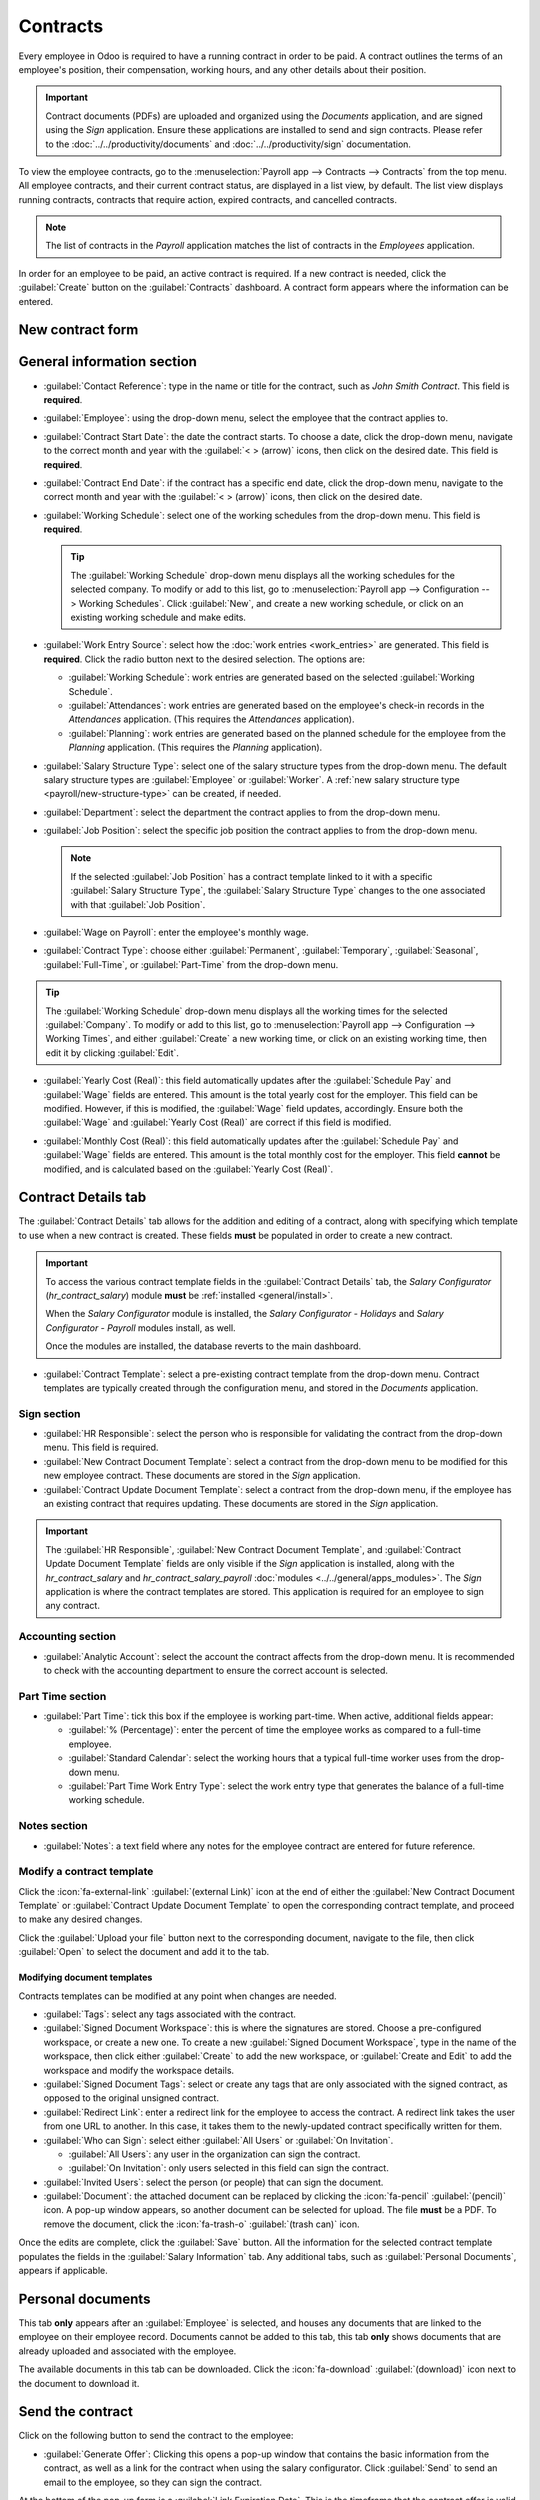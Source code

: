 =========
Contracts
=========

Every employee in Odoo is required to have a running contract in order to be paid. A contract
outlines the terms of an employee's position, their compensation, working hours, and any
other details about their position.

.. important::
   Contract documents (PDFs) are uploaded and organized using the *Documents* application, and are
   signed using the *Sign* application. Ensure these applications are installed to send and sign
   contracts. Please refer to the :doc:`../../productivity/documents` and
   :doc:`../../productivity/sign` documentation.

To view the employee contracts, go to the :menuselection:`Payroll app --> Contracts --> Contracts`
from the top menu. All employee contracts, and their current contract status, are displayed in a
list view, by default. The list view displays running contracts, contracts that require action,
expired contracts, and cancelled contracts.

.. image:: contracts/contracts-overview.png
   :align: center
   :alt: Contracts dashboard view showing running contracts and contracts with issues.

.. note::
   The list of contracts in the *Payroll* application matches the list of contracts in the
   *Employees* application.

.. _payroll/new-contract:

In order for an employee to be paid, an active contract is required. If a new contract is needed,
click the :guilabel:`Create` button on the :guilabel:`Contracts` dashboard. A contract form appears
where the information can be entered.

New contract form
-----------------

.. _payroll/gen-info:

General information section
---------------------------

- :guilabel:`Contact Reference`: type in the name or title for the contract, such as `John Smith
  Contract`. This field is **required**.
- :guilabel:`Employee`: using the drop-down menu, select the employee that the contract applies to.
- :guilabel:`Contract Start Date`: the date the contract starts. To choose a date, click the
  drop-down menu, navigate to the correct month and year with the :guilabel:`< > (arrow)` icons,
  then click on the desired date. This field is **required**.
- :guilabel:`Contract End Date`: if the contract has a specific end date, click the drop-down menu,
  navigate to the correct month and year with the :guilabel:`< > (arrow)` icons, then click on the
  desired date.
- :guilabel:`Working Schedule`: select one of the working schedules from the drop-down menu. This
  field is **required**.

  .. tip::
     The :guilabel:`Working Schedule` drop-down menu displays all the working schedules for the
     selected company. To modify or add to this list, go to :menuselection:`Payroll app -->
     Configuration --> Working Schedules`. Click :guilabel:`New`, and create a new working schedule,
     or click on an existing working schedule and make edits.

- :guilabel:`Work Entry Source`: select how the :doc:`work entries <work_entries>` are generated.
  This field is **required**. Click the radio button next to the desired selection. The options are:

  - :guilabel:`Working Schedule`: work entries are generated based on the selected
    :guilabel:`Working Schedule`.
  - :guilabel:`Attendances`: work entries are generated based on the employee's check-in records in
    the *Attendances* application. (This requires the *Attendances* application).
  - :guilabel:`Planning`: work entries are generated based on the planned schedule for the employee
    from the *Planning* application. (This requires the *Planning* application).

- :guilabel:`Salary Structure Type`: select one of the salary structure types from the drop-down
  menu. The default salary structure types are :guilabel:`Employee` or :guilabel:`Worker`. A
  :ref:`new salary structure type <payroll/new-structure-type>` can be created, if needed.
- :guilabel:`Department`: select the department the contract applies to from the drop-down menu.
- :guilabel:`Job Position`: select the specific job position the contract applies to from the
  drop-down menu.

  .. note::
     If the selected :guilabel:`Job Position` has a contract template linked to it with a specific
     :guilabel:`Salary Structure Type`, the :guilabel:`Salary Structure Type` changes to the one
     associated with that :guilabel:`Job Position`.

- :guilabel:`Wage on Payroll`: enter the employee's monthly wage.
- :guilabel:`Contract Type`: choose either :guilabel:`Permanent`, :guilabel:`Temporary`,
  :guilabel:`Seasonal`, :guilabel:`Full-Time`, or :guilabel:`Part-Time` from the drop-down menu.

.. figure:: contracts/required-fields.png
   :align: center
   :alt: New contract form to be filled in when creating a new contract, with required fields
         outlined in red.

.. tip::
   The :guilabel:`Working Schedule` drop-down menu displays all the working times for the selected
   :guilabel:`Company`. To modify or add to this list, go to :menuselection:`Payroll app -->
   Configuration --> Working Times`, and either :guilabel:`Create` a new working time, or click on
   an existing working time, then edit it by clicking :guilabel:`Edit`.

- :guilabel:`Yearly Cost (Real)`: this field automatically updates after the :guilabel:`Schedule
  Pay` and :guilabel:`Wage` fields are entered. This amount is the total yearly cost for the
  employer. This field can be modified. However, if this is modified, the :guilabel:`Wage` field
  updates, accordingly. Ensure both the :guilabel:`Wage` and :guilabel:`Yearly Cost (Real)` are
  correct if this field is modified.
- :guilabel:`Monthly Cost (Real)`: this field automatically updates after the :guilabel:`Schedule
  Pay` and :guilabel:`Wage` fields are entered. This amount is the total monthly cost for the
  employer. This field **cannot** be modified, and is calculated based on the :guilabel:`Yearly
  Cost (Real)`.

  .. image:: contracts/salary-info.png
     :align: center
     :alt: Optional tabs for a new contract.

Contract Details tab
--------------------

The :guilabel:`Contract Details` tab allows for the addition and editing of a contract, along with
specifying which template to use when a new contract is created. These fields **must** be populated
in order to create a new contract.

.. important::
   To access the various contract template fields in the :guilabel:`Contract Details` tab, the
   *Salary Configurator* (`hr_contract_salary`) module **must** be :ref:`installed
   <general/install>`.

   When the *Salary Configurator* module is installed, the *Salary Configurator - Holidays* and
   *Salary Configurator - Payroll* modules install, as well.

   Once the modules are installed, the database reverts to the main dashboard.

- :guilabel:`Contract Template`: select a pre-existing contract template from the drop-down menu.
  Contract templates are typically created through the configuration menu, and stored in the
  *Documents* application.

Sign section
~~~~~~~~~~~~

- :guilabel:`HR Responsible`: select the person who is responsible for validating the contract from
  the drop-down menu. This field is required.
- :guilabel:`New Contract Document Template`: select a contract from the drop-down menu to be
  modified for this new employee contract. These documents are stored in the *Sign* application.
- :guilabel:`Contract Update Document Template`: select a contract from the drop-down menu, if the
  employee has an existing contract that requires updating. These documents are stored in the *Sign*
  application.

.. important::
   The :guilabel:`HR Responsible`, :guilabel:`New Contract Document Template`, and
   :guilabel:`Contract Update Document Template` fields are only visible if the *Sign* application
   is installed, along with the `hr_contract_salary` and `hr_contract_salary_payroll` :doc:`modules
   <../../general/apps_modules>`. The *Sign* application is where the contract templates are stored.
   This application is required for an employee to sign any contract.

Accounting section
~~~~~~~~~~~~~~~~~~

- :guilabel:`Analytic Account`: select the account the contract affects from the drop-down menu. It
  is recommended to check with the accounting department to ensure the correct account is selected.

Part Time section
~~~~~~~~~~~~~~~~~

- :guilabel:`Part Time`: tick this box if the employee is working part-time. When active, additional
  fields appear:

  - :guilabel:`% (Percentage)`: enter the percent of time the employee works as compared to a
    full-time employee.
  - :guilabel:`Standard Calendar`: select the working hours that a typical full-time worker uses
    from the drop-down menu.
  - :guilabel:`Part Time Work Entry Type`: select the work entry type that generates the balance of
    a full-time working schedule.

    .. example::
       If a full-time employee works 40 hours a week, and the employee works 20, enter `50` in the
       :guilabel:`% (Percentage)` field (50% of 40 hours = 20 hours). The employee generates twenty
       (20) hours of work entries under the work entry type `part-time`, and another twenty (20)
       hours of work entries under the work entry type `generic time off`, for a total of forty (40)
       hours worth of work entries.

Notes section
~~~~~~~~~~~~~

- :guilabel:`Notes`: a text field where any notes for the employee contract are entered for future
  reference.

.. image:: contracts/contract-details.png
   :align: center
   :alt: Contract details in optional tabs for a new contract.

Modify a contract template
~~~~~~~~~~~~~~~~~~~~~~~~~~

Click the :icon:`fa-external-link` :guilabel:`(external Link)` icon at the end of either the
:guilabel:`New Contract Document Template` or :guilabel:`Contract Update Document Template` to open
the corresponding contract template, and proceed to make any desired changes.

Click the :guilabel:`Upload your file` button next to the corresponding document, navigate to the
file, then click :guilabel:`Open` to select the document and add it to the tab.

Modifying document templates
============================

Contracts templates can be modified at any point when changes are needed.

- :guilabel:`Tags`: select any tags associated with the contract.
- :guilabel:`Signed Document Workspace`: this is where the signatures are stored. Choose a
  pre-configured workspace, or create a new one. To create a new :guilabel:`Signed Document
  Workspace`, type in the name of the workspace, then click either :guilabel:`Create` to add the new
  workspace, or :guilabel:`Create and Edit` to add the workspace and modify the workspace details.
- :guilabel:`Signed Document Tags`: select or create any tags that are only associated with the
  signed contract, as opposed to the original unsigned contract.
- :guilabel:`Redirect Link`: enter a redirect link for the employee to access the contract. A
  redirect link takes the user from one URL to another. In this case, it takes them to the
  newly-updated contract specifically written for them.
- :guilabel:`Who can Sign`: select either :guilabel:`All Users` or :guilabel:`On Invitation`.

  - :guilabel:`All Users`: any user in the organization can sign the contract.
  - :guilabel:`On Invitation`: only users selected in this field can sign the contract.

- :guilabel:`Invited Users`: select the person (or people) that can sign the document.
- :guilabel:`Document`: the attached document can be replaced by clicking the :icon:`fa-pencil`
  :guilabel:`(pencil)` icon. A pop-up window appears, so another document can be selected for
  upload. The file **must** be a PDF. To remove the document, click the :icon:`fa-trash-o`
  :guilabel:`(trash can)` icon.

Once the edits are complete, click the :guilabel:`Save` button. All the information for the selected
contract template populates the fields in the :guilabel:`Salary Information` tab. Any additional
tabs, such as :guilabel:`Personal Documents`, appears if applicable.

Personal documents
------------------

This tab **only** appears after an :guilabel:`Employee` is selected, and houses any documents that
are linked to the employee on their employee record. Documents cannot be added to this tab, this tab
**only** shows documents that are already uploaded and associated with the employee.

The available documents in this tab can be downloaded. Click the :icon:`fa-download`
:guilabel:`(download)` icon next to the document to download it.

Send the contract
-----------------

Click on the following button to send the contract to the employee:

.. image:: contracts/send-contract.png
   :align: center
   :alt: Send the contract to the employee via one of the buttons.

- :guilabel:`Generate Offer`: Clicking this opens a pop-up window that contains the basic
  information from the contract, as well as a link for the contract when using the salary
  configurator. Click :guilabel:`Send` to send an email to the employee, so they can sign
  the contract.

At the bottom of the pop-up form is a :guilabel:`Link Expiration Date`. This is the timeframe that
the contract offer is valid for. By default, this field is pre-populated with `30 days`, but it can
be modified.

  .. note::
     In order to send a contract using the :guilabel:`Generate Simulation Link`, there **must** be a
     signature field in the contract PDF being sent to the employee, so they can sign it.

- :guilabel:`Signature Request`: clicking this reveals a pop-up window, where an email can be typed
  to the employee. Select the document (such as a contract, NDA, or Homeworking Policy) from the
  drop-down menu, and fill out the email section. Click :guilabel:`Send` when the email is ready to
  be sent.

.. note::
   To send a contract using the :guilabel:`Generate Simulation Link`, there **must** be a signature
   field in the contract PDF being sent to the employee, so they can sign it.

Salary attachments
------------------

Any automatic deductions or allocations for an employee, such as child support payments and wage
garnishments, are referred to as a *salary attachment*. This section is where all of these
deductions or allocations are set.

To add a new deduction, first navigate to :menuselection:`Payroll app --> Contracts --> Salary
Attachments`. Next, click :guilabel:`Create`, and a new salary attachment form loads.

.. image:: contracts/garnishment.png
   :align: center
   :alt: The salary attachment form with everything filled in for Ronnie Hart's child support.

Fill out the following fields on the form:

- :guilabel:`Employee`: using the drop-down menu, select the employee the salary attachment applies
  to.
- :guilabel:`Description`: enter a short description for the salary attachment, such as `Child
  Support` or `529 Contribution`.
- :guilabel:`Type`: using the drop-down menu, select the type of salary attachment being created.
- :guilabel:`Start Date`: the date the salary attachment starts. Choose a date by clicking on the
  drop-down menu, navigating to the correct month and year by using the :icon:`fa-chevron-left`
  :icon:`fa-chevron-right` :guilabel:`(arrow)` icons, then clicking on the desired date. This field
  is **required**.
- :guilabel:`Estimated End Date`: this field automatically populates after both the
  :guilabel:`Monthly Amount` and :guilabel:`Total Amount` fields are populated. This field is
  **not** modifiable.
- :guilabel:`Document`: attach any documents relevant to the salary attachment. Click the
  :guilabel:`Upload Your File` button, navigate to the desired document in the file explorer, then
  click :guilabel:`Open` to select the document, and attach it to the form. To change the attached
  document, click the :icon:`fa-pencil` :guilabel:`(pencil)` icon, and select a different document.
  To remove a document, click the :icon:`fa-trash-o` :guilabel:`(trash can)` icon.
- :guilabel:`Monthly Amount`: enter the amount to be taken out of the employee's paycheck every
  month for this specific salary attachment.
- :guilabel:`Total Amount`: enter the total amount that the employee pays for the salary attachment
  to be completed.
